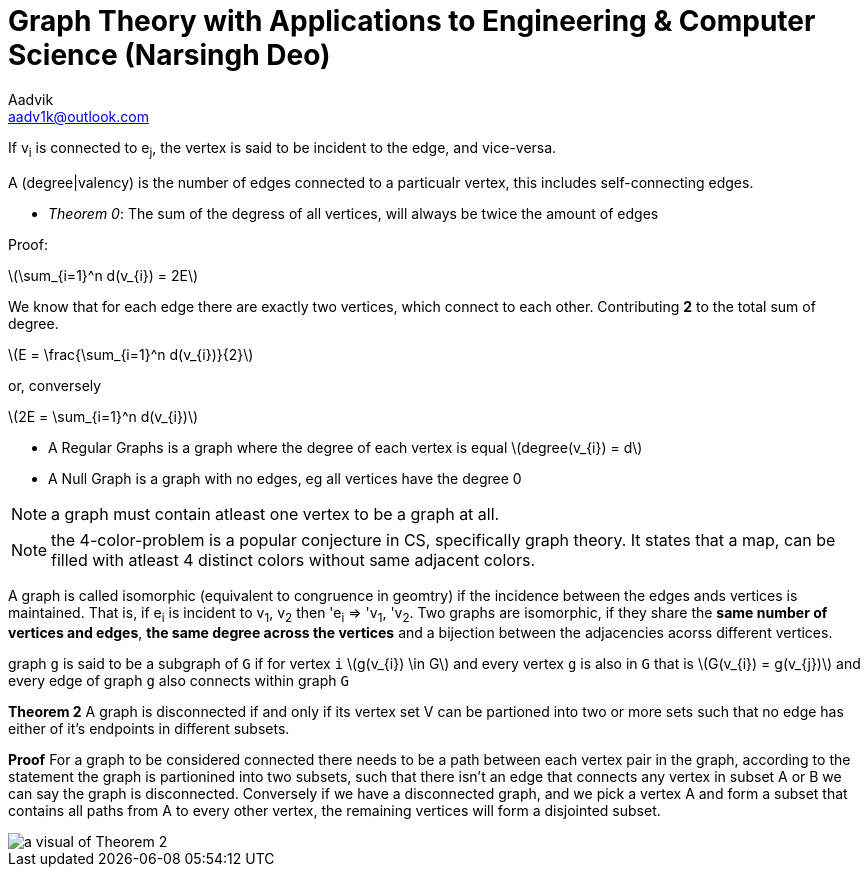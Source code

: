= Graph Theory with Applications to Engineering & Computer Science (Narsingh Deo)
Aadvik <aadv1k@outlook.com>

:stem: latexmath

If v~i~ is connected to e~j~, the vertex is said to be incident to the edge, and vice-versa.

A (degree|valency) is the number of edges connected to a particualr vertex, this includes self-connecting edges.

- _Theorem 0_: The sum of the degress of all vertices, will always be twice the amount of edges

Proof:

latexmath:[\sum_{i=1}^n d(v_{i}) = 2E]

We know that for each edge there are exactly two vertices, which connect to each other. Contributing *2* to the total sum of degree.

latexmath:[E = \frac{\sum_{i=1}^n d(v_{i})}{2}]

or, conversely

latexmath:[2E = \sum_{i=1}^n d(v_{i})]

- A Regular Graphs is a graph where the degree of each vertex is equal latexmath:[degree(v_{i}) = d]
- A Null Graph is a graph with no edges, eg all vertices have the degree 0

NOTE: a graph must contain atleast one vertex to be a graph at all.

NOTE: the 4-color-problem is a popular conjecture in CS, specifically graph theory. It states that a map, can be filled with atleast 4 distinct colors without same adjacent colors.

A graph is called isomorphic (equivalent to congruence in geomtry) if the incidence between the edges ands vertices is maintained. That is, if e~i~ is incident to v~1~, v~2~ then 'e~i~ => 'v~1~, 'v~2~. Two graphs are isomorphic, if they share the *same number of vertices and edges*, *the same degree across the vertices* and a bijection between the adjacencies acorss different vertices.

graph `g` is said to be a subgraph of `G` if for vertex `i` latexmath:[g(v_{i}) \in G] and every vertex `g` is also in `G` that is latexmath:[G(v_{i}) = g(v_{j})] and every edge of graph `g` also connects within graph `G`

*Theorem 2* A graph is disconnected if and only if its vertex set V can be partioned into two or more sets such that no edge has either of it's endpoints in different subsets.

*Proof* For a graph to be considered connected there needs to be a path between each vertex pair in the graph, according to the statement the graph is partionined into two subsets, such that there isn't an edge that connects any vertex in subset A or B we can say the graph is disconnected. Conversely if we have a disconnected graph, and we pick a vertex A and form a subset that contains all paths from A to every other vertex, the remaining vertices will form a disjointed subset.

image::./images/graph-theory-0.svg[a visual of Theorem 2, align=center]


